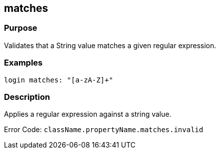 
== matches



=== Purpose


Validates that a String value matches a given regular expression.


=== Examples


[source,java]
----
login matches: "[a-zA-Z]+"
----


=== Description


Applies a regular expression against a string value.

Error Code: `className.propertyName.matches.invalid`
